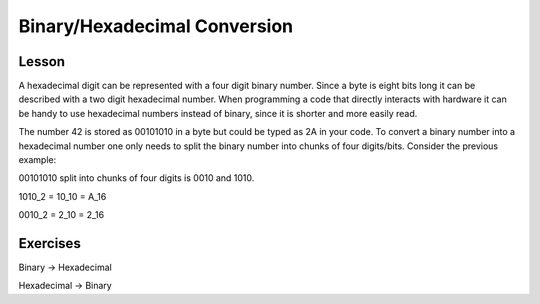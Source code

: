 Binary/Hexadecimal Conversion
=============================

Lesson
------

A hexadecimal digit can be represented with a four digit
binary number. Since a byte is eight bits long it can be
described with a two digit hexadecimal number. When
programming a code that directly interacts with hardware
it can be handy to use hexadecimal numbers instead of binary,
since it is shorter and more easily read.

The number 42 is stored as 00101010 in a byte but could be
typed as 2A in your code. To convert a binary number into a
hexadecimal number one only needs to split the binary number
into chunks of four digits/bits. Consider the previous example:

00101010 split into chunks of four digits is 0010 and 1010.

1010_2 = 10_10 = A_16

0010_2 = 2_10 = 2_16

Exercises
---------

Binary -> Hexadecimal

Hexadecimal -> Binary
